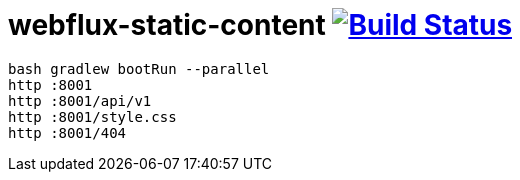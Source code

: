 = webflux-static-content image:https://travis-ci.org/daggerok/webflux-static-content.svg?branch=master["Build Status", link="https://travis-ci.org/daggerok/webflux-static-content"]

----
bash gradlew bootRun --parallel
http :8001
http :8001/api/v1
http :8001/style.css
http :8001/404
----
